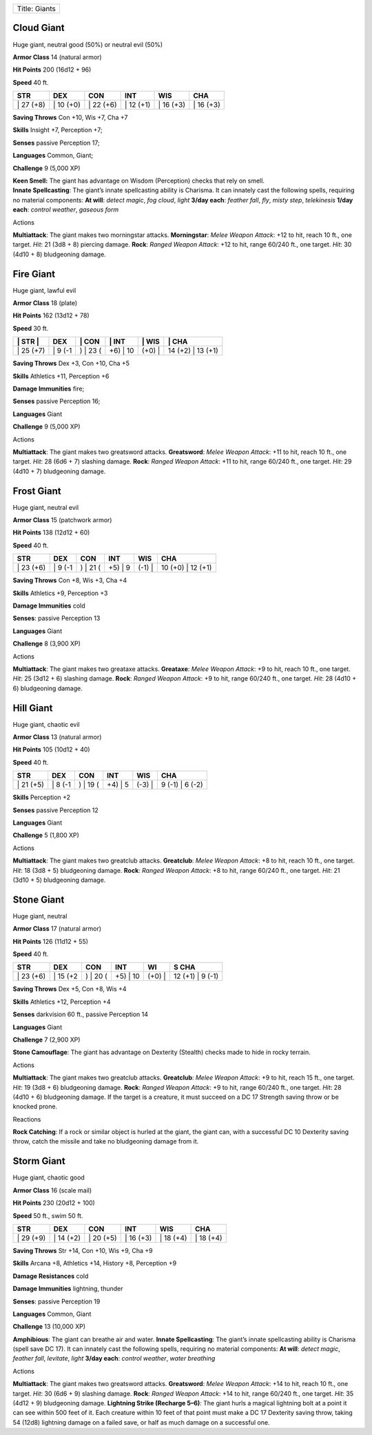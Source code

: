 +-----------------+
| Title: Giants   |
+-----------------+

Cloud Giant
^^^^^^^^^^^

Huge giant, neutral good (50%) or neutral evil (50%)

**Armor Class** 14 (natural armor)

**Hit Points** 200 (16d12 + 96)

**Speed** 40 ft.

+--------------+--------------+--------------+--------------+--------------+--------------+
| STR          | DEX          | CON          | INT          | WIS          | CHA          |
+==============+==============+==============+==============+==============+==============+
| \| 27 (+8)   | \| 10 (+0)   | \| 22 (+6)   | \| 12 (+1)   | \| 16 (+3)   | \| 16 (+3)   |
+--------------+--------------+--------------+--------------+--------------+--------------+

**Saving Throws** Con +10, Wis +7, Cha +7

**Skills** Insight +7, Perception +7;

**Senses** passive Perception 17;

**Languages** Common, Giant;

**Challenge** 9 (5,000 XP)

| **Keen Smell:** The giant has advantage on Wisdom (Perception) checks
  that rely on smell.
| **Innate Spellcasting**: The giant’s innate spellcasting ability is
  Charisma. It can innately cast the following spells, requiring no
  material components: **At will**: *detect magic*, *fog cloud*, *light*
  **3/day each**: *feather fall*, *fly*, *misty step*, *telekinesis*
  **1/day each**: *control weather*, *gaseous form*

Actions

**Multiattack**: The giant makes two morningstar attacks.
**Morningstar**: *Melee Weapon Attack*: +12 to hit, reach 10 ft., one
target. *Hit*: 21 (3d8 + 8) piercing damage. **Rock**: *Ranged Weapon
Attack*: +12 to hit, range 60/240 ft., one target. *Hit*: 30 (4d10 + 8)
bludgeoning damage.

Fire Giant
^^^^^^^^^^

Huge giant, lawful evil

**Armor Class** 18 (plate)

**Hit Points** 162 (13d12 + 78)

**Speed** 30 ft.

+--------------+------------+-------------+-------------+-----------+----------------------+
| \| STR \|    | DEX        | \| CON      | \| INT      | \| WIS    | \| CHA               |
+==============+============+=============+=============+===========+======================+
| \| 25 (+7)   | \| 9 (-1   | ) \| 23 (   | +6) \| 10   | (+0) \|   | 14 (+2) \| 13 (+1)   |
+--------------+------------+-------------+-------------+-----------+----------------------+

**Saving Throws** Dex +3, Con +10, Cha +5

**Skills** Athletics +11, Perception +6

**Damage Immunities** fire;

**Senses** passive Perception 16;

**Languages** Giant

**Challenge** 9 (5,000 XP)

Actions

**Multiattack**: The giant makes two greatsword attacks. **Greatsword**:
*Melee Weapon Attack*: +11 to hit, reach 10 ft., one target. *Hit*: 28
(6d6 + 7) slashing damage. **Rock**: *Ranged Weapon Attack*: +11 to hit,
range 60/240 ft., one target. *Hit*: 29 (4d10 + 7) bludgeoning damage.

Frost Giant
^^^^^^^^^^^

Huge giant, neutral evil

**Armor Class** 15 (patchwork armor)

**Hit Points** 138 (12d12 + 60)

**Speed** 40 ft.

+--------------+------------+-------------+------------+-----------+----------------------+
| STR          | DEX        | CON         | INT        | WIS       | CHA                  |
+==============+============+=============+============+===========+======================+
| \| 23 (+6)   | \| 9 (-1   | ) \| 21 (   | +5) \| 9   | (-1) \|   | 10 (+0) \| 12 (+1)   |
+--------------+------------+-------------+------------+-----------+----------------------+

**Saving Throws** Con +8, Wis +3, Cha +4

**Skills** Athletics +9, Perception +3

**Damage Immunities** cold

**Senses**: passive Perception 13

**Languages** Giant

**Challenge** 8 (3,900 XP)

Actions

**Multiattack**: The giant makes two greataxe attacks. **Greataxe**:
*Melee Weapon Attack*: +9 to hit, reach 10 ft., one target. *Hit*: 25
(3d12 + 6) slashing damage. **Rock**: *Ranged Weapon Attack*: +9 to hit,
range 60/240 ft., one target. *Hit*: 28 (4d10 + 6) bludgeoning damage.

Hill Giant
^^^^^^^^^^

Huge giant, chaotic evil

**Armor Class** 13 (natural armor)

**Hit Points** 105 (10d12 + 40)

**Speed** 40 ft.

+--------------+------------+-------------+------------+-----------+--------------------+
| STR          | DEX        | CON         | INT        | WIS       | CHA                |
+==============+============+=============+============+===========+====================+
| \| 21 (+5)   | \| 8 (-1   | ) \| 19 (   | +4) \| 5   | (-3) \|   | 9 (-1) \| 6 (-2)   |
+--------------+------------+-------------+------------+-----------+--------------------+

**Skills** Perception +2

**Senses** passive Perception 12

**Languages** Giant

**Challenge** 5 (1,800 XP)

Actions

**Multiattack**: The giant makes two greatclub attacks. **Greatclub**:
*Melee Weapon Attack*: +8 to hit, reach 10 ft., one target. *Hit*: 18
(3d8 + 5) bludgeoning damage. **Rock**: *Ranged Weapon Attack*: +8 to
hit, range 60/240 ft., one target. *Hit*: 21 (3d10 + 5) bludgeoning
damage.

Stone Giant
^^^^^^^^^^^

Huge giant, neutral

**Armor Class** 17 (natural armor)

**Hit Points** 126 (11d12 + 55)

**Speed** 40 ft.

+--------------+-------------+-------------+-------------+-----------+---------------------+
| STR          | DEX         | CON         | INT         | WI        | S CHA               |
+==============+=============+=============+=============+===========+=====================+
| \| 23 (+6)   | \| 15 (+2   | ) \| 20 (   | +5) \| 10   | (+0) \|   | 12 (+1) \| 9 (-1)   |
+--------------+-------------+-------------+-------------+-----------+---------------------+

**Saving Throws** Dex +5, Con +8, Wis +4

**Skills** Athletics +12, Perception +4

**Senses** darkvision 60 ft., passive Perception 14

**Languages** Giant

**Challenge** 7 (2,900 XP)

**Stone Camouflage**: The giant has advantage on Dexterity (Stealth)
checks made to hide in rocky terrain.

Actions

**Multiattack**: The giant makes two greatclub attacks. **Greatclub**:
*Melee Weapon Attack*: +9 to hit, reach 15 ft., one target. *Hit*: 19
(3d8 + 6) bludgeoning damage. **Rock**: *Ranged Weapon Attack*: +9 to
hit, range 60/240 ft., one target. *Hit*: 28 (4d10 + 6) bludgeoning
damage. If the target is a creature, it must succeed on a DC 17 Strength
saving throw or be knocked prone.

Reactions

**Rock Catching**: If a rock or similar object is hurled at the giant,
the giant can, with a successful DC 10 Dexterity saving throw, catch the
missile and take no bludgeoning damage from it.

Storm Giant
^^^^^^^^^^^

Huge giant, chaotic good

**Armor Class** 16 (scale mail)

**Hit Points** 230 (20d12 + 100)

**Speed** 50 ft., swim 50 ft.

+--------------+--------------+--------------+--------------+--------------+--------------+
| STR          | DEX          | CON          | INT          | WIS          | CHA          |
+==============+==============+==============+==============+==============+==============+
| \| 29 (+9)   | \| 14 (+2)   | \| 20 (+5)   | \| 16 (+3)   | \| 18 (+4)   | \| 18 (+4)   |
+--------------+--------------+--------------+--------------+--------------+--------------+

**Saving Throws** Str +14, Con +10, Wis +9, Cha +9

**Skills** Arcana +8, Athletics +14, History +8, Perception +9

**Damage Resistances** cold

**Damage Immunities** lightning, thunder

**Senses**: passive Perception 19

**Languages** Common, Giant

**Challenge** 13 (10,000 XP)

**Amphibious**: The giant can breathe air and water. **Innate
Spellcasting**: The giant’s innate spellcasting ability is Charisma
(spell save DC 17). It can innately cast the following spells, requiring
no material components: **At will**: *detect magic*, *feather fall*,
*levitate*, *light* **3/day each**: *control weather*, *water breathing*

Actions

**Multiattack**: The giant makes two greatsword attacks. **Greatsword**:
*Melee Weapon Attack*: +14 to hit, reach 10 ft., one target. *Hit*: 30
(6d6 + 9) slashing damage. **Rock**: *Ranged Weapon Attack*: +14 to hit,
range 60/240 ft., one target. *Hit*: 35 (4d12 + 9) bludgeoning damage.
**Lightning Strike (Recharge 5–6)**: The giant hurls a magical lightning
bolt at a point it can see within 500 feet of it. Each creature within
10 feet of that point must make a DC 17 Dexterity saving throw, taking
54 (12d8) lightning damage on a failed save, or half as much damage on a
successful one.
